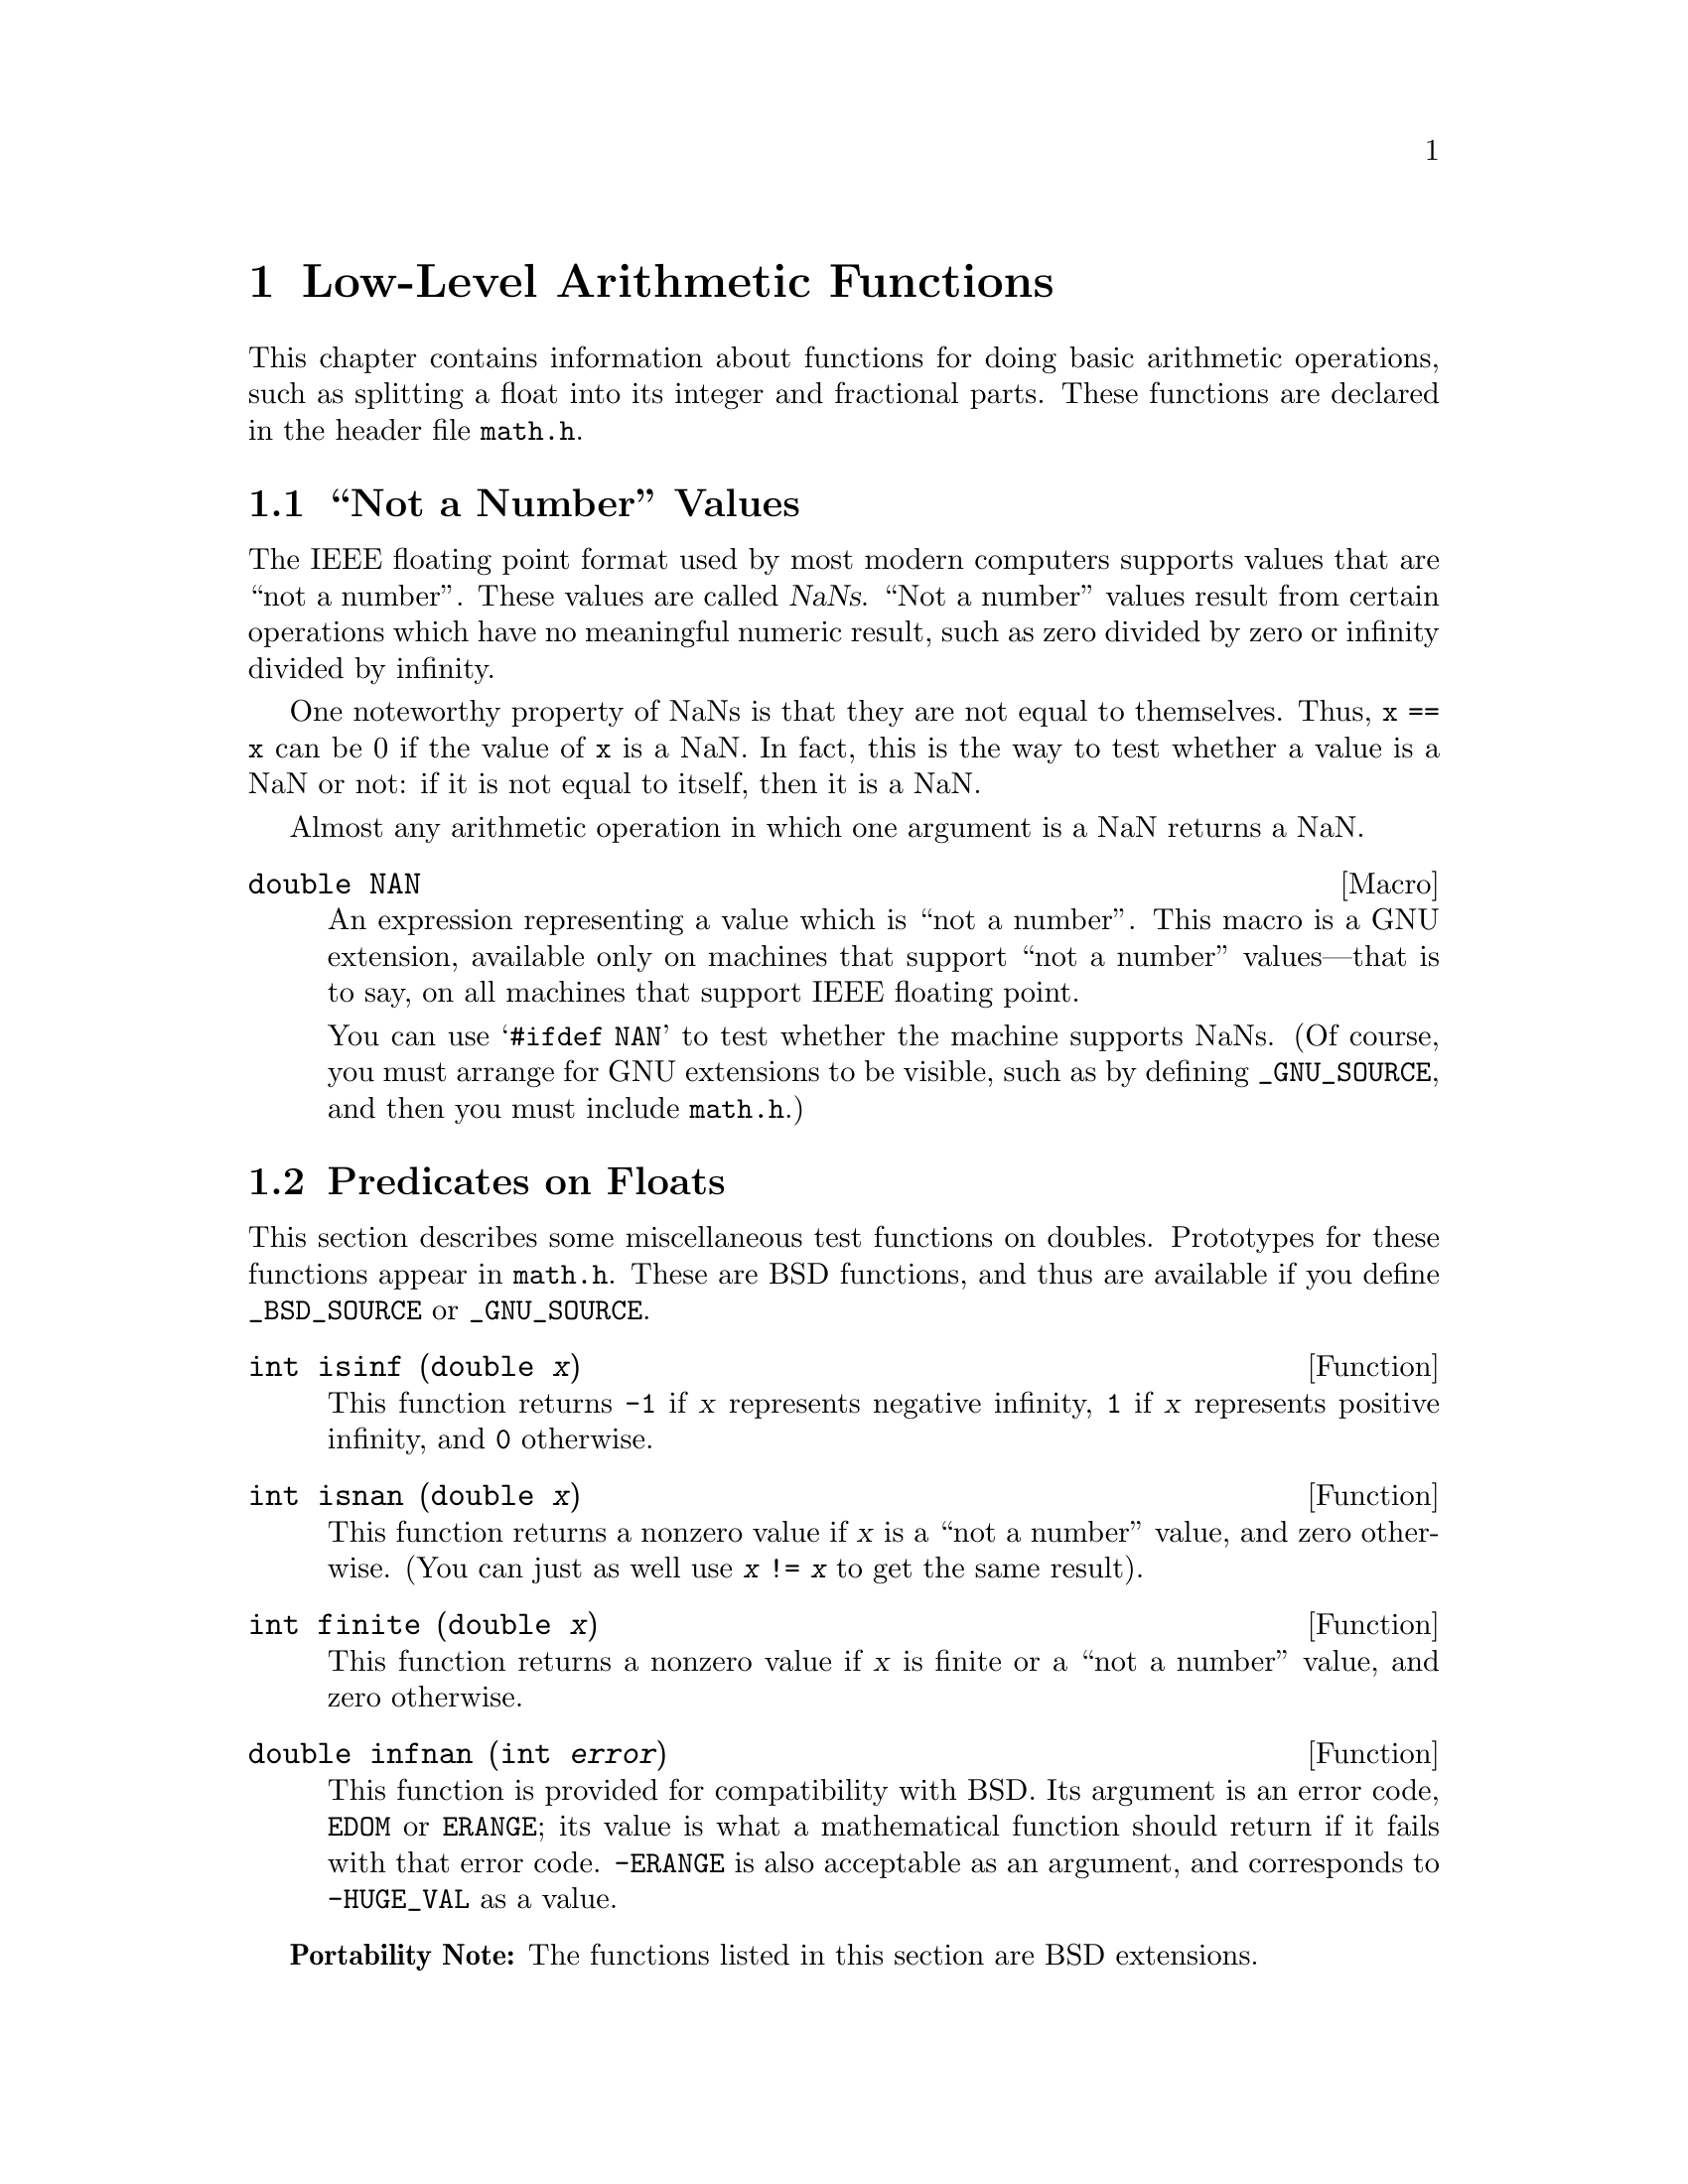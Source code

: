 @node Arithmetic, Date and Time, Mathematics, Top
@chapter Low-Level Arithmetic Functions

This chapter contains information about functions for doing basic
arithmetic operations, such as splitting a float into its integer and
fractional parts.  These functions are declared in the header file
@file{math.h}.

@menu
* Not a Number::                Making NaNs and testing for NaNs.
* Predicates on Floats::        Testing for infinity and for NaNs.
* Absolute Value::              Absolute value functions.
* Normalization Functions::     Hacks for radix-2 representations.
* Rounding and Remainders::     Determinining the integer and
			         fractional parts of a float.
* Integer Division::            Functions for performing integer
				 division.
* Parsing of Numbers::          Functions for ``reading'' numbers
			         from strings.
@end menu

@node Not a Number
@section ``Not a Number'' Values
@cindex NaN
@cindex not a number
@cindex IEEE floating point

The IEEE floating point format used by most modern computers supports
values that are ``not a number''.  These values are called @dfn{NaNs}.
``Not a number'' values result from certain operations which have no
meaningful numeric result, such as zero divided by zero or infinity
divided by infinity.

One noteworthy property of NaNs is that they are not equal to
themselves.  Thus, @code{x == x} can be 0 if the value of @code{x} is a
NaN.  In fact, this is the way to test whether a value is a NaN or not:
if it is not equal to itself, then it is a NaN.

Almost any arithmetic operation in which one argument is a NaN returns
a NaN.

@comment math.h
@comment GNU
@deftypevr Macro double NAN
An expression representing a value which is ``not a number''.  This
macro is a GNU extension, available only on machines that support ``not
a number'' values---that is to say, on all machines that support IEEE
floating point.

You can use @samp{#ifdef NAN} to test whether the machine supports
NaNs.  (Of course, you must arrange for GNU extensions to be visible,
such as by defining @code{_GNU_SOURCE}, and then you must include
@file{math.h}.)
@end deftypevr

@node Predicates on Floats
@section Predicates on Floats

@pindex math.h
This section describes some miscellaneous test functions on doubles.
Prototypes for these functions appear in @file{math.h}.  These are BSD
functions, and thus are available if you define @code{_BSD_SOURCE} or
@code{_GNU_SOURCE}.

@comment math.h
@comment BSD
@deftypefun int isinf (double @var{x})
This function returns @code{-1} if @var{x} represents negative infinity,
@code{1} if @var{x} represents positive infinity, and @code{0} otherwise.
@end deftypefun

@comment math.h
@comment BSD
@deftypefun int isnan (double @var{x})
This function returns a nonzero value if @var{x} is a ``not a number''
value, and zero otherwise.  (You can just as well use @code{@var{x} !=
@var{x}} to get the same result).
@end deftypefun

@comment math.h
@comment BSD
@deftypefun int finite (double @var{x})
This function returns a nonzero value if @var{x} is finite or a ``not a
number'' value, and zero otherwise.
@end deftypefun

@comment math.h
@comment BSD
@deftypefun double infnan (int @var{error})
This function is provided for compatibility with BSD.  Its argument
is an error code, @code{EDOM} or @code{ERANGE}; its value
is what a mathematical function should return if it fails with that
error code.  @code{-ERANGE} is also acceptable as an argument, and
corresponds to @code{-HUGE_VAL} as a value.
@end deftypefun

@strong{Portability Note:} The functions listed in this section are BSD
extensions.

@node Absolute Value
@section Absolute Value
@cindex absolute value functions

These functions are provided for obtaining the @dfn{absolute value} (or
@dfn{magnitude}) of a number.  The absolute value of a real number
@var{x} is @var{x} is @var{x} is positive, @minus{}@var{x} if @var{x} is
negative.  For a complex number @var{z}, whose real part is @var{x} and
whose imaginary part is @var{y}, the absolute value is @code{sqrt
(@var{x}*@var{x} + @var{y}*@var{y})}.

@pindex math.h
@pindex stdlib.h
Prototypes for @code{abs} and @code{labs} are in @file{stdlib.h};
@code{fabs} and @code{cabs} are declared in @file{math.h}.

@comment stdlib.h
@comment ANSI
@deftypefun int abs (int @var{number})
This function returns the absolute value of @var{number}.

Most computers use a two's complement integer representation, in which
the absolute value of @code{INT_MIN} (the smallest possible @code{int})
cannot be represented; thus, @code{abs (INT_MIN)} is not defined.
@end deftypefun

@comment stdlib.h
@comment ANSI
@deftypefun {long int} labs (long int @var{number})
This is similar to @code{abs}, except that both the argument and result
are of type @code{long int} rather than @code{int}.
@end deftypefun

@comment math.h
@comment ANSI
@deftypefun double fabs (double @var{number})
This function returns the absolute value of the floating-point number
@var{number}.
@end deftypefun

@comment math.h
@comment BSD
@deftypefun double cabs (struct @{ double real, imag; @} @var{z})
The @code{cabs} function returns the absolute value of the complex
number @var{z}, whose real part is @code{@var{z}.real} and whose
imaginary part is @code{@var{z}.imag}.  (See also the function
@code{hypot} in @ref{Exponents and Logarithms}.)  The value is:

@example
sqrt (@var{z}.real*@var{z}.real + @var{z}.imag*@var{z}.imag)
@end example
@end deftypefun

@node Normalization Functions
@section Normalization Functions
@cindex normalization functions (floating-point)

The functions described in this section are primarily provided as a way
to efficiently perform certain low-level manipulations on floating point
numbers that are represented internally using a binary radix;
see @ref{Floating Point Concepts}.  These functions are required to
have equivalent behavior even if the representation does not use a radix
of 2, but of course they are unlikely to be particularly efficient in
those cases.

@pindex math.h
All these functions are declared in @file{math.h}.

@comment math.h
@comment ANSI
@deftypefun double frexp (double @var{value}, int *@var{exponent})
The @code{frexp} function is used to split the number @var{value}
into a normalized fraction and an exponent.

If the argument @var{value} is not zero, the return value is @var{value}
times a power of two, and is always in the range 1/2 (inclusive) to 1
(exclusive).  The corresponding exponent is stored in
@code{*@var{exponent}}; the return value multiplied by 2 raised to this
exponent equals the original number @var{value}.

For example, @code{frexp (12.8, &exponent)} returns @code{0.8} and
stores @code{4} in @code{exponent}.

If @var{value} is zero, then the return value is zero and
zero is stored in @code{*@var{exponent}}.
@end deftypefun

@comment math.h
@comment ANSI
@deftypefun double ldexp (double @var{value}, int @var{exponent})
This function returns the result of multiplying the floating-point
number @var{value} by 2 raised to the power @var{exponent}.  (It can
be used to reassemble floating-point numbers that were taken apart
by @code{frexp}.)

For example, @code{ldexp (0.8, 4)} returns @code{12.8}.
@end deftypefun

The following functions which come from BSD provide facilities
equivalent to those of @code{ldexp} and @code{frexp}:

@comment math.h
@comment BSD
@deftypefun double scalb (double @var{value}, int @var{exponent})
The @code{scalb} function is the BSD name for @code{ldexp}.
@end deftypefun

@comment math.h
@comment BSD
@deftypefun double logb (double @var{x})
This BSD function returns the integer part of the base-2 logarithm of
@var{x}, an integer value represented in type @code{double}.  This is
the highest integer power of @code{2} contained in @var{x}.  The sign of
@var{x} is ignored.  For example, @code{logb (3.5)} is @code{1.0} and
@code{logb (4.0)} is @code{2.0}.

When @code{2} raised to this power is divided into @var{x}, it gives a
quotient between @code{1} (inclusive) and @code{2} (exclusive).

If @var{x} is zero, the value is minus infinity (if the machine supports
such a value), or else a very small number.  If @var{x} is infinity, the
value is infinity.

The value returned by @code{logb} is one less than the value that
@code{frexp} would store into @code{*@var{exponent}}.
@end deftypefun

@comment math.h
@comment BSD
@deftypefun double copysign (double @var{value}, double @var{sign})
The @code{copysign} function returns a value whose absolute value is the
same as that of @var{value}, and whose sign matches that of @var{sign}.
This is a BSD function.
@end deftypefun

@node Rounding and Remainders
@section Rounding and Remainder Functions
@cindex rounding functions
@cindex remainder functions
@cindex converting floats to integers

@pindex math.h
The functions listed here perform operations such as rounding,
truncation, and remainder in division of floating point numbers.  Some
of these functions convert floating point numbers to integer values.
They are all declared in @file{math.h}.

You can also convert floating-point numbers to integers simply by
casting them to @code{int}.  This discards the fractional part,
effectively rounding towards zero.  However, this only works if the
result can actually be represented as an @code{int}---for very large
numbers, this is impossible.  The functions listed here return the
result as a @code{double} instead to get around this problem.

@comment math.h
@comment ANSI
@deftypefun double ceil (double @var{x})
The @code{ceil} function rounds @var{x} upwards to the nearest integer,
returning that value as a @code{double}.  Thus, @code{ceil (1.5)}
is @code{2.0}.
@end deftypefun

@comment math.h
@comment ANSI
@deftypefun double floor (double @var{x})
The @code{ceil} function rounds @var{x} downwards to the nearest
integer, returning that value as a @code{double}.  Thus, @code{floor
(1.5)} is @code{1.0} and @code{floor (-1.5)} is @code{-2.0}.
@end deftypefun

@comment math.h
@comment BSD
@deftypefun double rint (double @var{x})
This function rounds @var{x} to an integer value according to the
current rounding mode.  @xref{Floating Point Parameters}, for
information about the various rounding modes.  The default
rounding mode is to round to the nearest integer; some machines
support other modes, but round-to-nearest is always used unless
you explicit select another.
@end deftypefun

@comment math.h
@comment ANSI
@deftypefun double modf (double @var{value}, double *@var{integer_part})
This function breaks the argument @var{value} into an integer part and a
fractional part (between @code{-1} and @code{1}, exclusive).  Their sum
equals @var{value}.  Each of the parts has the same sign as @var{value},
so the rounding of the integer part is towards zero.

@code{modf} stores the integer part in @code{*@var{integer_part}}, and
returns the fractional part.  For example, @code{modf (2.5, &intpart)}
returns @code{0.5} and stores @code{2.0} into @code{intpart}.
@end deftypefun

@comment math.h
@comment ANSI
@deftypefun double fmod (double @var{numerator}, double @var{denominator})
This function computes the remainder of dividing @var{numerator} by
@var{denominator}.  Specifically, the return value is
@code{@var{numerator} - @var{n} * @var{denominator}}, where @var{n} is
the quotient of @var{numerator} by @var{denominator}, rounded towards
zero to an integer.  Thus, @code{fmod (6.5, 2.3)} returns @code{1.9},
which is @code{6.5} minus @code{4.6}.

The result has the same sign as the @var{numerator} and has magnitude
less than the magnitude of the @var{denominator}.

If @var{denominator} is zero, @code{fmod} fails and sets @code{errno} to
@code{EDOM}.
@end deftypefun

@comment math.h
@comment BSD
@deftypefun double drem (double @var{numerator}, double @var{denominator})
The function @code{drem} is like @code{fmod} except that it rounds the
internal quotient @var{n} to the nearest integer instead of towards zero
to an integer.  For example, @code{drem (6.5, 2.3)} returns @code{-0.4},
which is @code{6.5} minus @code{6.9}.

The absolute value of the result is less than or equal to half the
absolute value of the @var{denominator}.  The difference between
@code{fmod (@var{numerator}, @var{denominator})} and @code{drem
(@var{numerator}, @var{denominator})} is always either
@var{denominator}, minus @var{denominator}, or zero.

If @var{denominator} is zero, @code{drem} fails and sets @code{errno} to
@code{EDOM}.
@end deftypefun


@node Integer Division
@section Integer Division
@cindex integer division functions

This section describes functions for performing integer division.  These
functions are redundant in the GNU C library, since in GNU C the @samp{/}
operator always rounds towards zero.  But in other C implementations,
@samp{/} may round differently with negative arguments.  @code{div} and
@code{ldiv} are useful because they specify how to round the quotient:
towards zero.  The remainder has the same sign as the numerator.

These functions are specified to return a result @var{r} such that
@code{@var{r}.quot*@var{denominator} + @var{r}.rem} equals
@var{numerator}.

@pindex stdlib.h
To use these facilities, you should include the header file
@file{stdlib.h} in your program.

@comment stdlib.h
@comment ANSI
@deftp {Data Type} div_t
This is a structure type used to hold the result returned by the @code{div}
function.  It has the following members:

@table @code
@item int quot
The quotient from the division.

@item int rem
The remainder from the division.
@end table
@end deftp

@comment stdlib.h
@comment ANSI
@deftypefun div_t div (int @var{numerator}, int @var{denominator})
This function @code{div} computes the quotient and remainder from
the division of @var{numerator} by @var{denominator}, returning the
result in a structure of type @code{div_t}.

If the result cannot be represented (as in a division by zero), the
behavior is undefined.

Here is an example, albeit not a very useful one.

@example
div_t result;
result = div (20, -6);
@end example

@noindent
Now @code{result.quot} is @code{-3} and @code{result.rem} is @code{2}.
@end deftypefun

@comment stdlib.h
@comment ANSI
@deftp {Data Type} ldiv_t
This is a structure type used to hold the result returned by the @code{ldiv}
function.  It has the following members:

@table @code
@item long int quot
The quotient from the division.

@item long int rem
The remainder from the division.
@end table

(This is identical to @code{div_t} except that the components are of
type @code{long int} rather than @code{int}.)
@end deftp

@comment stdlib.h
@comment ANSI
@deftypefun ldiv_t ldiv (long int @var{numerator}, long int @var{denominator})
The @code{ldiv} function is similar to @code{div}, except that the
arguments are of type @code{long int} and the result is returned as a
structure of type @code{ldiv}.
@end deftypefun


@node Parsing of Numbers
@section Parsing of Numbers
@cindex parsing numbers (in formatted input)
@cindex converting strings to numbers
@cindex number syntax, parsing
@cindex syntax, for reading numbers

This section describes functions for ``reading'' integer and
floating-point numbers from a string.  It may be more convenient in some
cases to use @code{sscanf} or one of the related functions; see
@ref{Formatted Input}.  But often you can make a program more robust by
finding the tokens in the string by hand, then converting the numbers
one by one.

@menu
* Parsing of Integers::         Functions for conversion of integer values.
* Parsing of Floats::           Functions for conversion of floating-point
				 values.
@end menu

@node Parsing of Integers
@subsection Parsing of Integers

@pindex stdlib.h
These functions are declared in @file{stdlib.h}.

@comment stdlib.h
@comment ANSI
@deftypefun {long int} strtol (const char *@var{string}, char **@var{tailptr}, int @var{base})
The @code{strtol} (``string-to-long'') function converts the initial
part of @var{string} to a signed integer, which is returned as a value
of type @code{long int}.  

This function attempts to decompose @var{string} as follows:

@itemize @bullet
@item 
A (possibly empty) sequence of whitespace characters.  Which characters
are whitespace is determined by the @code{isspace} function
(@pxref{Classification of Characters}).  These are discarded.

@item 
An optional plus or minus sign (@samp{+} or @samp{-}).

@item 
A nonempty sequence of digits in the radix specified by @var{base}.

If @var{base} is zero, decimal radix is assumed unless the series of
digits begins with @samp{0} (specifying octal radix), or @samp{0x} or
@samp{0X} (specifying hexadecimal radix); in other words, the same
syntax used for integer constants in C.

Otherwise @var{base} must have a value between @code{2} and @code{35}.
If @var{base} is @code{16}, the digits may optionally be preceeded by
@samp{0x} or @samp{0X}.

@item 
Any remaining characters in the string.  If @var{tailptr} is not a null
pointer, @code{strtol} stores a pointer to this tail in
@code{*@var{tailptr}}.
@end itemize

If the string is empty, contains only whitespace, or does not contain an
initial substring that has the expected syntax for an integer in the
specified @var{base}, no conversion is performed.  In this case,
@code{strtol} returns a value of zero and the value stored in
@code{*@var{tailptr}} is the value of @var{string}.

In a locale other than the standard @code{"C"} locale, this function
may recognize additional implementation-dependent syntax.

If the string has valid syntax for an integer but the value is not
representable because of overflow, @code{strtol} returns either
@code{LONG_MAX} or @code{LONG_MIN} (@pxref{Range of Type}), as
appropriate for the sign of the value.  It also sets @code{errno}
to @code{ERANGE} to indicate there was overflow.

There is an example at the end of this section.
@end deftypefun

@comment stdlib.h
@comment ANSI
@deftypefun {unsigned long int} strtoul (const char *@var{string}, char **@var{tailptr}, int @var{base})
The @code{strtoul} (``string-to-unsigned-long'') function is like
@code{strtol} except that it returns its value with type @code{unsigned
long int}.  The value returned in case of overflow is @code{ULONG_MAX}
(@pxref{Range of Type}).
@end deftypefun

@comment stdlib.h
@comment ANSI
@deftypefun {long int} atol (const char *@var{string})
This function is similar to the @code{strtol} function with a @var{base}
argument of @code{10}, except that it need not detect overflow errors.
The @code{atol} function is provided mostly for compatibility with
existing code; using @code{strtol} is more robust.
@end deftypefun

@comment stdlib.h
@comment ANSI
@deftypefun int atoi (const char *@var{string})
This function is like @code{atol}, except that it returns an @code{int}
value rather than @code{long int}.  The @code{atoi} function is also
considered obsolete; use @code{strtol} instead.
@end deftypefun

Here is a function which parses a string as a sequence of integers and
returns the sum of them:

@example
sum_ints_from_string (char *string)
@{
  int sum = 0;

  while (1) @{
    char *tail;
    int next;

    /* @r{Skip whitespace by hand, to detect the end.}  */
    while (isspace (*string)) string++;
    if (*string == 0)
      break;

    /* @r{There is more nonwhitespace,}  */
    /* @r{so it ought to be another number.}  */
    errno = 0;
    /* @r{Parse it.}  */
    next = strtol (string, &tail, 0);
    /* @r{Add it in, if not overflow.}  */
    if (errno)
      printf ("Overflow\n");
    else
      sum += next;
    /* @r{Advance past it.}  */
    string = tail;
  @}

  return sum;
@}
@end example

@node Parsing of Floats
@subsection Parsing of Floats

@pindex stdlib.h
These functions are declared in @file{stdlib.h}.

@comment stdlib.h
@comment ANSI
@deftypefun double strtod (const char *@var{string}, char **@var{tailptr})
The @code{strtod} (``string-to-double'') function converts the initial
part of @var{string} to a floating-point number, which is returned as a
value of type @code{double}.  

This function attempts to decompose @var{string} as follows:

@itemize @bullet
@item 
A (possibly empty) sequence of whitespace characters.  Which characters
are whitespace is determined by the @code{isspace} function
(@pxref{Classification of Characters}).  These are discarded.

@item
An optional plus or minus sign (@samp{+} or @samp{-}).

@item
A nonempty sequence of digits optionally containing a decimal-point
character (@samp{.}).

@item
An optional exponent part, consisting of a character @samp{e} or
@samp{E}, an optional sign, and a sequence of digits.

@item
Any remaining characters in the string.  If @var{tailptr} is not a null
pointer, a pointer to this tail of the string is stored in
@code{*@var{tailptr}}.
@end itemize

If the string is empty, contains only whitespace, or does not contain an
initial substring that has the expected syntax for a floating-point
number, no conversion is performed.  In this case, @code{strtod} returns
a value of zero and the value returned in @code{*@var{tailptr}} is the
value of @var{string}.

In a locale other than the standard @code{"C"} locale, this function may
recognize additional locale-dependent syntax.

If the string has valid syntax for a floating-point number but the value
is not representable because of overflow, @code{strtod} returns either
positive or negative @code{HUGE_VAL} (@pxref{Mathematics}), depending on
the sign of the value.  Similarly, if the value is not representable
because of underflow, @code{strtod} returns zero.  It also sets @code{errno}
to @code{ERANGE} if there was overflow or underflow.
@end deftypefun

@comment stdlib.h
@comment ANSI
@deftypefun double atof (const char *@var{string})
This function is similar to the @code{strtod} function, except that it
need not detect overflow and underflow errors.  The @code{atof} function
is provided mostly for compatibility with existing code; using
@code{strtod} is more robust.
@end deftypefun
